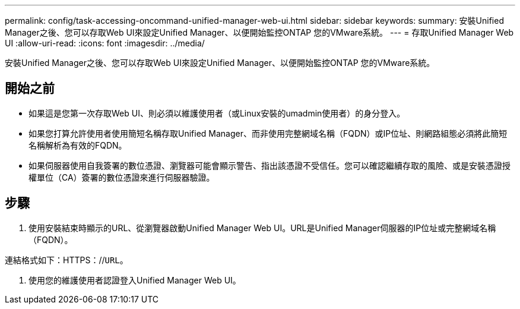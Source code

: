 ---
permalink: config/task-accessing-oncommand-unified-manager-web-ui.html 
sidebar: sidebar 
keywords:  
summary: 安裝Unified Manager之後、您可以存取Web UI來設定Unified Manager、以便開始監控ONTAP 您的VMware系統。 
---
= 存取Unified Manager Web UI
:allow-uri-read: 
:icons: font
:imagesdir: ../media/


[role="lead"]
安裝Unified Manager之後、您可以存取Web UI來設定Unified Manager、以便開始監控ONTAP 您的VMware系統。



== 開始之前

* 如果這是您第一次存取Web UI、則必須以維護使用者（或Linux安裝的umadmin使用者）的身分登入。
* 如果您打算允許使用者使用簡短名稱存取Unified Manager、而非使用完整網域名稱（FQDN）或IP位址、則網路組態必須將此簡短名稱解析為有效的FQDN。
* 如果伺服器使用自我簽署的數位憑證、瀏覽器可能會顯示警告、指出該憑證不受信任。您可以確認繼續存取的風險、或是安裝憑證授權單位（CA）簽署的數位憑證來進行伺服器驗證。




== 步驟

. 使用安裝結束時顯示的URL、從瀏覽器啟動Unified Manager Web UI。URL是Unified Manager伺服器的IP位址或完整網域名稱（FQDN）。


連結格式如下：HTTPS：//`URL`。

. 使用您的維護使用者認證登入Unified Manager Web UI。

